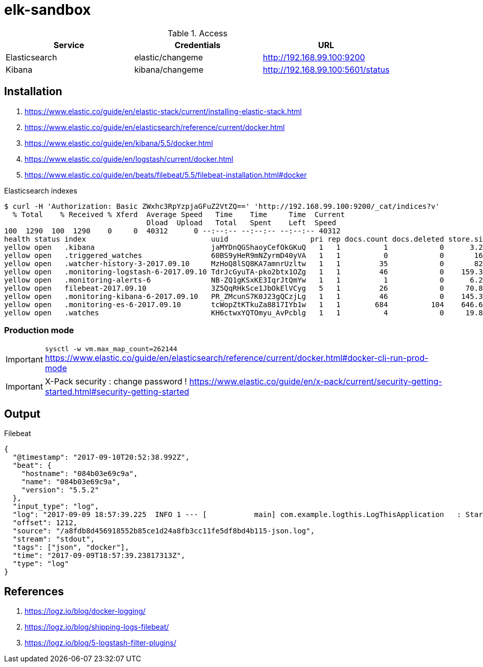 = elk-sandbox


.Access
[align="center",frame="topbot"]
|===
| Service       | Credentials      | URL

| Elasticsearch | elastic/changeme | http://192.168.99.100:9200
| Kibana        | kibana/changeme  | http://192.168.99.100:5601/status
|===

== Installation

. https://www.elastic.co/guide/en/elastic-stack/current/installing-elastic-stack.html
. https://www.elastic.co/guide/en/elasticsearch/reference/current/docker.html
. https://www.elastic.co/guide/en/kibana/5.5/docker.html
. https://www.elastic.co/guide/en/logstash/current/docker.html
. https://www.elastic.co/guide/en/beats/filebeat/5.5/filebeat-installation.html#docker

.Elasticsearch indexes
----
$ curl -H 'Authorization: Basic ZWxhc3RpYzpjaGFuZ2VtZQ==' 'http://192.168.99.100:9200/_cat/indices?v'
  % Total    % Received % Xferd  Average Speed   Time    Time     Time  Current
                                 Dload  Upload   Total   Spent    Left  Speed
100  1290  100  1290    0     0  40312      0 --:--:-- --:--:-- --:--:-- 40312
health status index                             uuid                   pri rep docs.count docs.deleted store.size pri.store.size
yellow open   .kibana                           jaMYDnQGShaoyCefOkGKuQ   1   1          1            0      3.2kb          3.2kb
yellow open   .triggered_watches                60BS9yHeR9mNZyrmD40yVA   1   1          0            0       162b           162b
yellow open   .watcher-history-3-2017.09.10     MzHoQ8lSQ8KA7amnrUzltw   1   1         35            0       82kb           82kb
yellow open   .monitoring-logstash-6-2017.09.10 TdrJcGyuTA-pko2btx1OZg   1   1         46            0    159.3kb        159.3kb
yellow open   .monitoring-alerts-6              NB-ZQ1gKSxKE3IqrJtQmYw   1   1          1            0      6.2kb          6.2kb
yellow open   filebeat-2017.09.10               3Z5QqRHkSce1JbOkElVCyg   5   1         26            0     70.8kb         70.8kb
yellow open   .monitoring-kibana-6-2017.09.10   PR_ZMcunS7K0J23gQCzjLg   1   1         46            0    145.3kb        145.3kb
yellow open   .monitoring-es-6-2017.09.10       tcWopZtKTkuZa8817IYb1w   1   1        684          104    646.6kb        646.6kb
yellow open   .watches                          KH6ctwxYQTOmyu_AvPcblg   1   1          4            0     19.8kb         19.8kb
----

=== Production mode

IMPORTANT: `sysctl -w vm.max_map_count=262144`
https://www.elastic.co/guide/en/elasticsearch/reference/current/docker.html#docker-cli-run-prod-mode

IMPORTANT: X-Pack security : change password !
https://www.elastic.co/guide/en/x-pack/current/security-getting-started.html#security-getting-started

== Output

.Filebeat
[source,json]
----
{
  "@timestamp": "2017-09-10T20:52:38.992Z",
  "beat": {
    "hostname": "084b03e69c9a",
    "name": "084b03e69c9a",
    "version": "5.5.2"
  },
  "input_type": "log",
  "log": "2017-09-09 18:57:39.225  INFO 1 --- [           main] com.example.logthis.LogThisApplication   : Starting LogThisApplication v0.0.1-SNAPSHOT on 1a3de447a329 with PID 1 (/log-this.jar started by root in /)",
  "offset": 1212,
  "source": "/a8fdb8d456918552b85ce1d24a8fb3cc11fe5df8bd4b115-json.log",
  "stream": "stdout",
  "tags": ["json", "docker"],
  "time": "2017-09-09T18:57:39.23817313Z",
  "type": "log"
}
----

== References

. https://logz.io/blog/docker-logging/
. https://logz.io/blog/shipping-logs-filebeat/
. https://logz.io/blog/5-logstash-filter-plugins/
